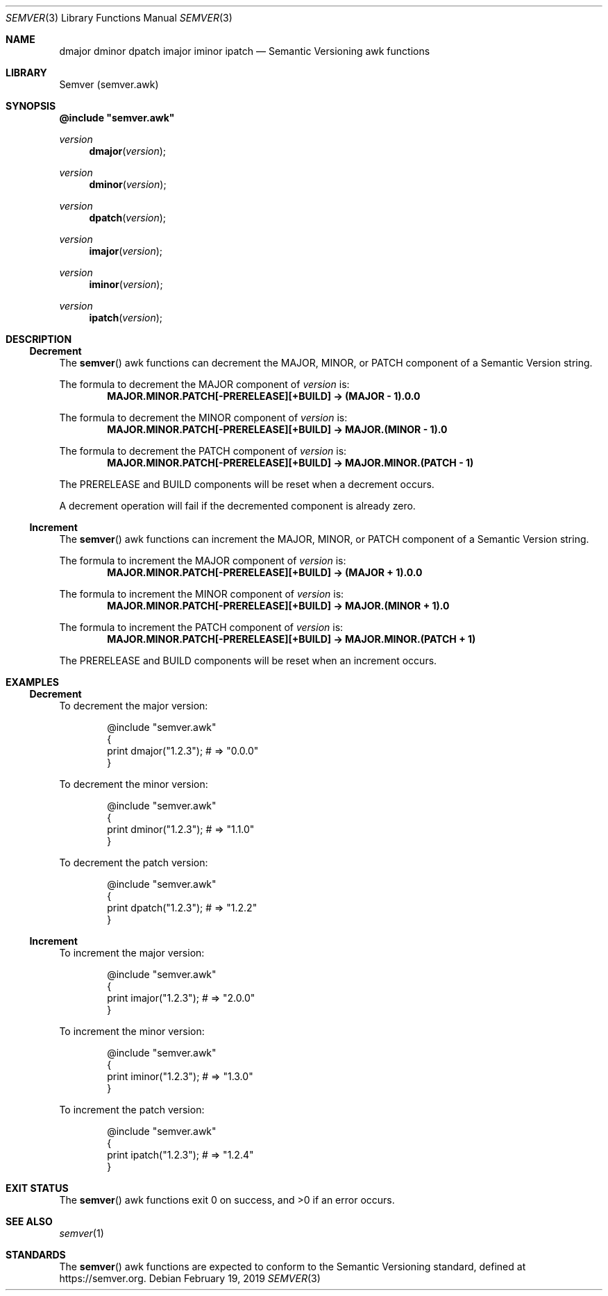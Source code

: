 .Dd February 19, 2019
.Dt SEMVER 3
.Os
.Sh NAME
.Nm dmajor
.Nm dminor
.Nm dpatch
.Nm imajor
.Nm iminor
.Nm ipatch
.Nd Semantic Versioning awk functions
.Sh LIBRARY
Semver (semver.awk)
.Sh SYNOPSIS
\fB@include "semver.awk"\fP
\n
.Ft version
.Fn dmajor "version"
.Ft version
.Fn dminor "version"
.Ft version
.Fn dpatch "version"
.Ft version
.Fn imajor "version"
.Ft version
.Fn iminor "version"
.Ft version
.Fn ipatch "version"
.Sh DESCRIPTION
.Ss Decrement
The
.Fn semver
awk functions can decrement the MAJOR, MINOR, or PATCH component of a Semantic Version string.
.Pp
The formula to decrement the MAJOR component of
.Ar version
is:
.Dl MAJOR.MINOR.PATCH[-PRERELEASE][+BUILD] -> (MAJOR - 1).0.0
.Pp
The formula to decrement the MINOR component of
.Ar version
is:
.Dl MAJOR.MINOR.PATCH[-PRERELEASE][+BUILD] -> MAJOR.(MINOR - 1).0
.Pp
The formula to decrement the PATCH component of
.Ar version
is:
.Dl MAJOR.MINOR.PATCH[-PRERELEASE][+BUILD] -> MAJOR.MINOR.(PATCH - 1)
.Pp
The PRERELEASE and BUILD components will be reset when a decrement occurs.
.Pp
A decrement operation will fail if the decremented component is already zero.
.Ss Increment
The
.Fn semver
awk functions can increment the MAJOR, MINOR, or PATCH component of a Semantic Version string.
.Pp
The formula to increment the MAJOR component of
.Ar version
is:
.Dl MAJOR.MINOR.PATCH[-PRERELEASE][+BUILD] -> (MAJOR + 1).0.0
.Pp
The formula to increment the MINOR component of
.Ar version
is:
.Dl MAJOR.MINOR.PATCH[-PRERELEASE][+BUILD] -> MAJOR.(MINOR + 1).0
.Pp
The formula to increment the PATCH component of
.Ar version
is:
.Dl MAJOR.MINOR.PATCH[-PRERELEASE][+BUILD] -> MAJOR.MINOR.(PATCH + 1)
.Pp
The PRERELEASE and BUILD components will be reset when an increment occurs.
.Sh EXAMPLES
.Ss Decrement
To decrement the major version:
.Bd -literal -offset indent
@include "semver.awk"
{
    print dmajor("1.2.3"); # => "0.0.0"
}
.Ed
.Dl
.Pp
To decrement the minor version:
.Bd -literal -offset indent
@include "semver.awk"
{
    print dminor("1.2.3"); # => "1.1.0"
}
.Ed
.Pp
To decrement the patch version:
.Bd -literal -offset indent
@include "semver.awk"
{
    print dpatch("1.2.3"); # => "1.2.2"
}
.Ed
.Ss Increment
To increment the major version:
.Bd -literal -offset indent
@include "semver.awk"
{
    print imajor("1.2.3"); # => "2.0.0"
}
.Ed
.Dl
.Pp
To increment the minor version:
.Bd -literal -offset indent
@include "semver.awk"
{
    print iminor("1.2.3"); # => "1.3.0"
}
.Ed
.Pp
To increment the patch version:
.Bd -literal -offset indent
@include "semver.awk"
{
    print ipatch("1.2.3"); # => "1.2.4"
}
.Ed
.Sh EXIT STATUS
The
.Fn semver
awk functions exit 0 on success, and >0 if an error occurs.
.Sh SEE ALSO
.Xr semver 1
.Sh STANDARDS
The
.Fn semver
awk functions are expected to conform to the Semantic Versioning standard, defined at https://semver.org.

